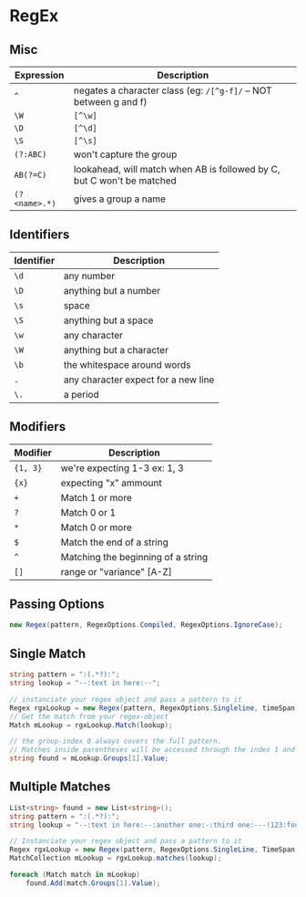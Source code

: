 * RegEx

** Misc 

| Expression    | Description                                                            |
|---------------+------------------------------------------------------------------------|
| ~^~           | negates a character class (eg: =/[^g-f]/= -- NOT between g and f)      |
| ~\W~          | =[^\w]=                                                                |
| ~\D~          | =[^\d]=                                                                |
| ~\S~          | =[^\s]=                                                                |
| ~(?:ABC)~     | won't capture the group                                                |
| ~AB(?=C)~     | lookahead, will match when AB is followed by C, but C won't be matched |
| ~(?<name>.*)~ | gives a group a name                                                   |

** Identifiers

| Identifier | Description                         |
|------------+-------------------------------------|
| ~\d~       | any number                          |
| ~\D~       | anything but a number               |
| ~\s~       | space                               |
| ~\S~       | anything but a space                |
| ~\w~       | any character                       |
| ~\W~       | anything but a character            |
| ~\b~       | the whitespace around words         |
| ~.~        | any character expect for a new line |
| ~\.~       | a period                            |

** Modifiers

| Modifier | Description                        |
|----------+------------------------------------|
| ~{1, 3}~ | we're expecting 1-3 ex: \d{1, 3}   |
| ~{x}~    | expecting "x" ammount              |
| ~+~      | Match 1 or more                    |
| ~?~      | Match 0 or 1                       |
| ~*~      | Match 0 or more                    |
| ~$~      | Match the end of a string          |
| ~^~      | Matching the beginning of a string |
| ~[]~     | range or "variance" [A-Z]          |

** Passing Options
   
   #+begin_src csharp
     new Regex(pattern, RegexOptions.Compiled, RegexOptions.IgnoreCase);
   #+end_src

** Single Match

   #+BEGIN_SRC csharp
     string pattern = ":(.*?):";
     string lookup = "--:text in here:--";

     // instanciate your regex object and pass a pattern to it
     Regex rgxLookup = new Regex(pattern, RegexOptions.Singleline, timeSpan.FromSeconds(1));
     // Get the match from your regex-object
     Match mLookup = rgxLookup.Match(lookup);

     // the group-index 0 always covers the full pattern.
     // Matches inside parentheses will be accessed through the index 1 and above.
     string found = mLookup.Groups[1].Value;

   #+END_SRC

** Multiple Matches

   #+BEGIN_SRC csharp
     List<string> found = new List<string>();
     string pattern = ":(.*?):";
     string lookup = "--:text in here:--:another one:-:third one:---!123:fourth:";

     // Instanciate your regex object and pass a pattern to it
     Regex rgxLookup = new Regex(pattern, RegexOptions.SingleLine, TimeSpan.FromSeconds(1));
     MatchCollection mLookup = rgxLookup.matches(lookup);

     foreach (Match match in mLookup)
         found.Add(match.Groups[1].Value);
   #+END_SRC
   
